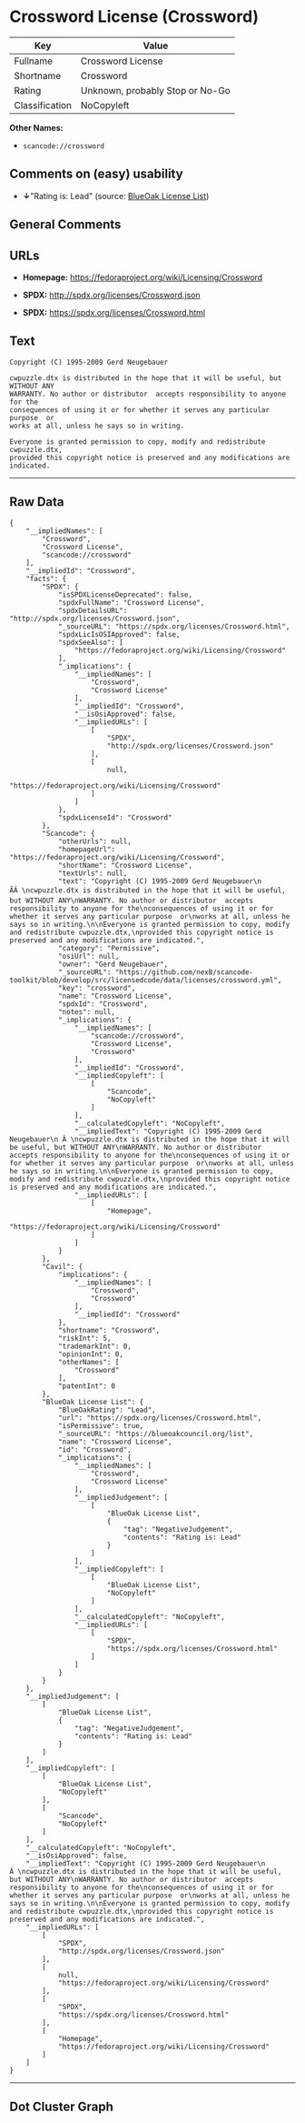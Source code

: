 * Crossword License (Crossword)

| Key              | Value                             |
|------------------+-----------------------------------|
| Fullname         | Crossword License                 |
| Shortname        | Crossword                         |
| Rating           | Unknown, probably Stop or No-Go   |
| Classification   | NoCopyleft                        |

*Other Names:*

- =scancode://crossword=

** Comments on (easy) usability

- *↓*"Rating is: Lead" (source:
  [[https://blueoakcouncil.org/list][BlueOak License List]])

** General Comments

** URLs

- *Homepage:* https://fedoraproject.org/wiki/Licensing/Crossword

- *SPDX:* http://spdx.org/licenses/Crossword.json

- *SPDX:* https://spdx.org/licenses/Crossword.html

** Text

#+BEGIN_EXAMPLE
  Copyright (C) 1995-2009 Gerd Neugebauer
    
  cwpuzzle.dtx is distributed in the hope that it will be useful, but WITHOUT ANY
  WARRANTY. No author or distributor  accepts responsibility to anyone for the
  consequences of using it or for whether it serves any particular purpose  or
  works at all, unless he says so in writing.

  Everyone is granted permission to copy, modify and redistribute cwpuzzle.dtx,
  provided this copyright notice is preserved and any modifications are indicated.
#+END_EXAMPLE

--------------

** Raw Data

#+BEGIN_EXAMPLE
  {
      "__impliedNames": [
          "Crossword",
          "Crossword License",
          "scancode://crossword"
      ],
      "__impliedId": "Crossword",
      "facts": {
          "SPDX": {
              "isSPDXLicenseDeprecated": false,
              "spdxFullName": "Crossword License",
              "spdxDetailsURL": "http://spdx.org/licenses/Crossword.json",
              "_sourceURL": "https://spdx.org/licenses/Crossword.html",
              "spdxLicIsOSIApproved": false,
              "spdxSeeAlso": [
                  "https://fedoraproject.org/wiki/Licensing/Crossword"
              ],
              "_implications": {
                  "__impliedNames": [
                      "Crossword",
                      "Crossword License"
                  ],
                  "__impliedId": "Crossword",
                  "__isOsiApproved": false,
                  "__impliedURLs": [
                      [
                          "SPDX",
                          "http://spdx.org/licenses/Crossword.json"
                      ],
                      [
                          null,
                          "https://fedoraproject.org/wiki/Licensing/Crossword"
                      ]
                  ]
              },
              "spdxLicenseId": "Crossword"
          },
          "Scancode": {
              "otherUrls": null,
              "homepageUrl": "https://fedoraproject.org/wiki/Licensing/Crossword",
              "shortName": "Crossword License",
              "textUrls": null,
              "text": "Copyright (C) 1995-2009 Gerd Neugebauer\n ÃÂ \ncwpuzzle.dtx is distributed in the hope that it will be useful, but WITHOUT ANY\nWARRANTY. No author or distributor  accepts responsibility to anyone for the\nconsequences of using it or for whether it serves any particular purpose  or\nworks at all, unless he says so in writing.\n\nEveryone is granted permission to copy, modify and redistribute cwpuzzle.dtx,\nprovided this copyright notice is preserved and any modifications are indicated.",
              "category": "Permissive",
              "osiUrl": null,
              "owner": "Gerd Neugebauer",
              "_sourceURL": "https://github.com/nexB/scancode-toolkit/blob/develop/src/licensedcode/data/licenses/crossword.yml",
              "key": "crossword",
              "name": "Crossword License",
              "spdxId": "Crossword",
              "notes": null,
              "_implications": {
                  "__impliedNames": [
                      "scancode://crossword",
                      "Crossword License",
                      "Crossword"
                  ],
                  "__impliedId": "Crossword",
                  "__impliedCopyleft": [
                      [
                          "Scancode",
                          "NoCopyleft"
                      ]
                  ],
                  "__calculatedCopyleft": "NoCopyleft",
                  "__impliedText": "Copyright (C) 1995-2009 Gerd Neugebauer\n Â \ncwpuzzle.dtx is distributed in the hope that it will be useful, but WITHOUT ANY\nWARRANTY. No author or distributor  accepts responsibility to anyone for the\nconsequences of using it or for whether it serves any particular purpose  or\nworks at all, unless he says so in writing.\n\nEveryone is granted permission to copy, modify and redistribute cwpuzzle.dtx,\nprovided this copyright notice is preserved and any modifications are indicated.",
                  "__impliedURLs": [
                      [
                          "Homepage",
                          "https://fedoraproject.org/wiki/Licensing/Crossword"
                      ]
                  ]
              }
          },
          "Cavil": {
              "implications": {
                  "__impliedNames": [
                      "Crossword",
                      "Crossword"
                  ],
                  "__impliedId": "Crossword"
              },
              "shortname": "Crossword",
              "riskInt": 5,
              "trademarkInt": 0,
              "opinionInt": 0,
              "otherNames": [
                  "Crossword"
              ],
              "patentInt": 0
          },
          "BlueOak License List": {
              "BlueOakRating": "Lead",
              "url": "https://spdx.org/licenses/Crossword.html",
              "isPermissive": true,
              "_sourceURL": "https://blueoakcouncil.org/list",
              "name": "Crossword License",
              "id": "Crossword",
              "_implications": {
                  "__impliedNames": [
                      "Crossword",
                      "Crossword License"
                  ],
                  "__impliedJudgement": [
                      [
                          "BlueOak License List",
                          {
                              "tag": "NegativeJudgement",
                              "contents": "Rating is: Lead"
                          }
                      ]
                  ],
                  "__impliedCopyleft": [
                      [
                          "BlueOak License List",
                          "NoCopyleft"
                      ]
                  ],
                  "__calculatedCopyleft": "NoCopyleft",
                  "__impliedURLs": [
                      [
                          "SPDX",
                          "https://spdx.org/licenses/Crossword.html"
                      ]
                  ]
              }
          }
      },
      "__impliedJudgement": [
          [
              "BlueOak License List",
              {
                  "tag": "NegativeJudgement",
                  "contents": "Rating is: Lead"
              }
          ]
      ],
      "__impliedCopyleft": [
          [
              "BlueOak License List",
              "NoCopyleft"
          ],
          [
              "Scancode",
              "NoCopyleft"
          ]
      ],
      "__calculatedCopyleft": "NoCopyleft",
      "__isOsiApproved": false,
      "__impliedText": "Copyright (C) 1995-2009 Gerd Neugebauer\n Â \ncwpuzzle.dtx is distributed in the hope that it will be useful, but WITHOUT ANY\nWARRANTY. No author or distributor  accepts responsibility to anyone for the\nconsequences of using it or for whether it serves any particular purpose  or\nworks at all, unless he says so in writing.\n\nEveryone is granted permission to copy, modify and redistribute cwpuzzle.dtx,\nprovided this copyright notice is preserved and any modifications are indicated.",
      "__impliedURLs": [
          [
              "SPDX",
              "http://spdx.org/licenses/Crossword.json"
          ],
          [
              null,
              "https://fedoraproject.org/wiki/Licensing/Crossword"
          ],
          [
              "SPDX",
              "https://spdx.org/licenses/Crossword.html"
          ],
          [
              "Homepage",
              "https://fedoraproject.org/wiki/Licensing/Crossword"
          ]
      ]
  }
#+END_EXAMPLE

--------------

** Dot Cluster Graph

[[../dot/Crossword.svg]]